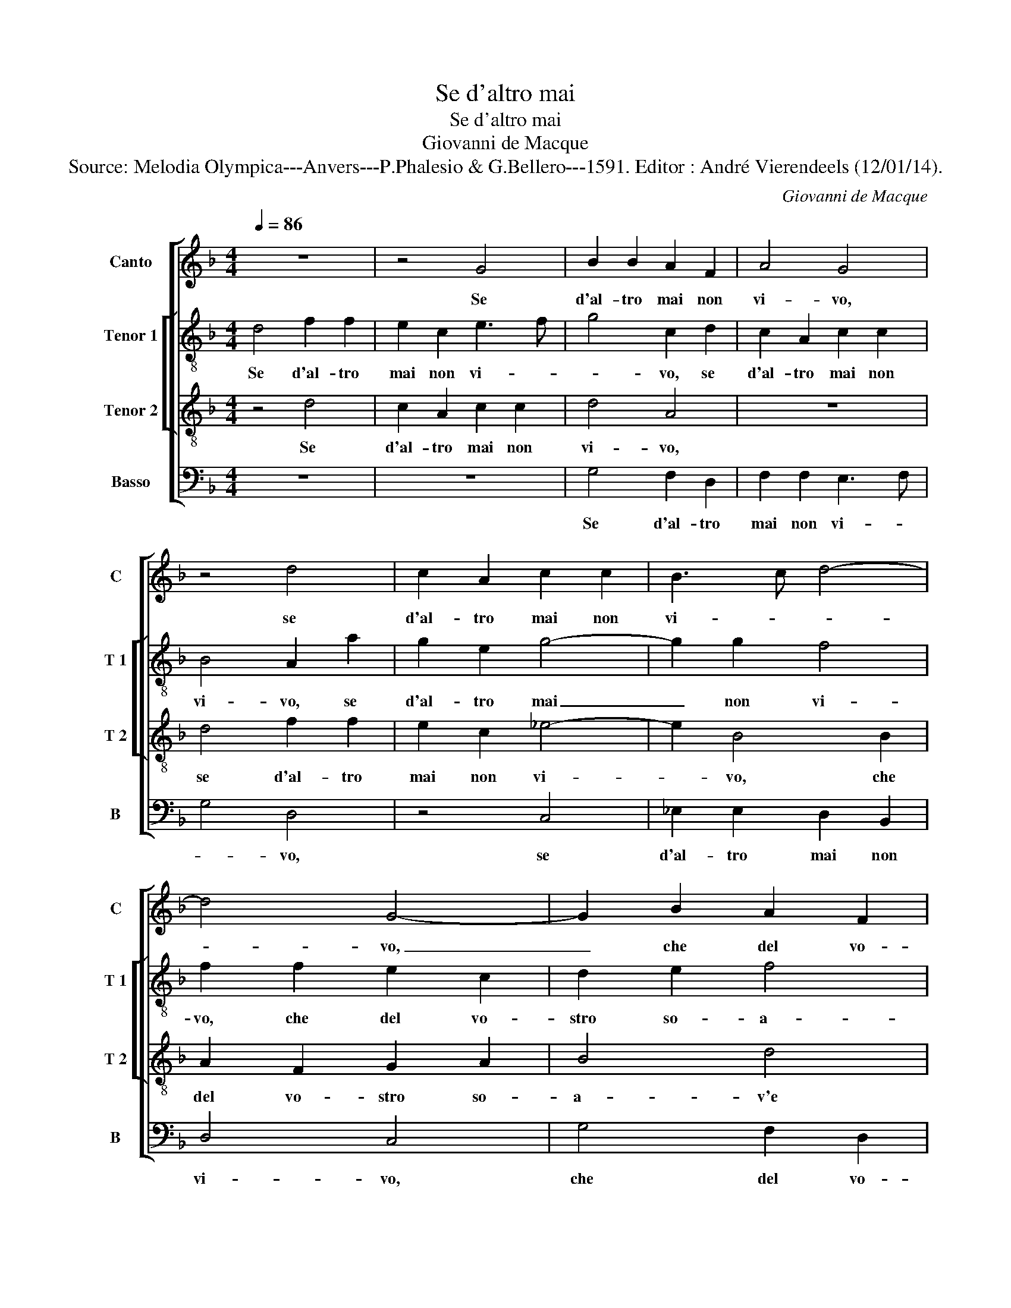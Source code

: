 X:1
T:Se d'altro mai
T:Se d'altro mai
T:Giovanni de Macque
T:Source: Melodia Olympica---Anvers---P.Phalesio & G.Bellero---1591. Editor : André Vierendeels (12/01/14).
C:Giovanni de Macque
%%score [ 1 [ 2 3 ] 4 ]
L:1/8
Q:1/4=86
M:4/4
K:F
V:1 treble nm="Canto" snm="C"
V:2 treble-8 nm="Tenor 1" snm="T 1"
V:3 treble-8 nm="Tenor 2" snm="T 2"
V:4 bass nm="Basso" snm="B"
V:1
 z8 | z4 G4 | B2 B2 A2 F2 | A4 G4 | z4 d4 | c2 A2 c2 c2 | B3 c d4- | d4 G4- | G2 B2 A2 F2 | %9
w: |Se|d'al- tro mai non|vi- vo,|se|d'al- tro mai non|vi- * *|* vo,|_ che del vo-|
 G2 A2 B4 | d4 c4- | c4 B4 | A8 | A4 A4 | =B4 c4 | A4 G4 | F6 E2 | D2 C2 D4 | D6 G2 | G2 G2 B4 | %20
w: stro so- a-|v'e dol-|* ce|sguar-|do, e'in-|sie- me'in-|sie- me|mi nu-|dris- co'et ar-|do, com'|hor da voi|
 c2 B4 A2 | z4 A4 | c2 B2 A2 A2 | G4 A2 E2 | ^F4 GA Bc | d2 G2 cB AG | F2 E2 z2 G2- | G2 D2 G4- | %28
w: son pri- vo,|et|an- cor non son|spen- to, ma|spi- ro, _ _ _|_ ma spi- * * *|* ro par-|* lo'e sen-|
 G4 ^F4 | z4 G4 |: G4 G4 | A8 | =B2 c4 B2 | A2 G2 A4 | A4 A4 | F2 B2 A2 G2 | F4 A4 | B2 c2 d2 A2 | %38
w: * to,|se|non e|for-|si sol que-|sta mia spe-|ne, di|ri- ve der- vi'an-|cor che|mi man- tie- ne,|
 z4 A4 | F2 B2 A2 G2 | F4 D4 | F2 G2 A4- | A2 G4 ^F2 |1 G4 G4 :|2 A2 G4 ^F2 || G8 |] %46
w: di|ri- ve der- vi'an-|cor che|mi man- tie-||ne, se|(tie)- * *|ne.|
V:2
 d4 f2 f2 | e2 c2 e3 f | g4 c2 d2 | c2 A2 c2 c2 | B4 A2 a2 | g2 e2 g4- | g2 g2 f4 | f2 f2 e2 c2 | %8
w: Se d'al- tro|mai non vi- *|* vo, se|d'al- tro mai non|vi- vo, se|d'al- tro mai|_ non vi-|vo, che del vo-|
 d2 e2 f4 | e4 z2 d2 | f2 g2 a4- | a4 g2 f2 | e8 | ^f4 f4 | g4 g4 | f4 e4 | c6 c2 | A2 G2 A4 | %18
w: stro so- a-|ve e|dol- ce sguar-|||do, e'in|sie- me'in-|sie- me|mi nu-|dris- co'et ar-|
 =B8 | d4 d2 d2 | f2 e2 c4 | d8 | z2 d2 f2 e2 | d2 d2 ^c4 | d4 z2 d2 | gf ed e2 f2 | c3 c _e4 | %27
w: do,|com' hor da|voi son pri-|vo,|et an- cor|non son spen-|to, ma|spi- * * * * ro|par- lo'e sen-|
 d8- | d8 | z4 d4 |: d4 e4 | f4 f4 | g4 g4 | e2 d2 e4 | f4 f4 | d2 g2 f2 e2 | d4 d4 | f2 g2 a4 | %38
w: to,|_|se|non e|for- si|sol que-|sta mia spe-|ne, di|ri- ve der- vi'an-|cor che|mi man- tie-|
 d4 f4 | d2 f2 e2 e2 | d2 d2 f2 g2 | a2 d4 f2 | f2 d2 d4 |1 d4 d4 :|2 f2 d2 d4 || d8 |] %46
w: me, di|ri- ve der- vi'an-|cor che mi man-|tie- ne, che|mi man- tie-|ne, se|mi man- tie-|ne.|
V:3
 z4 d4 | c2 A2 c2 c2 | d4 A4 | z8 | d4 f2 f2 | e2 c2 _e4- | e2 B4 B2 | A2 F2 G2 A2 | B4 d4 | %9
w: Se|d'al- tro mai non|vi- vo,||se d'al- tro|mai non vi-|* vo, che|del vo- stro so-|a- v'e|
 c4 B4 | A6 B2 | c2 A2 d4- | d2 ^cB c4 | d4 d4 | d4 c4 | c4 c4 | A6 G2 | ^F2 G2 F4 | G2 G2 G2 G2 | %19
w: dol- ce|sguar- *|||do, e'in|sie- me'in-|sie- me|mi nu-|dris- co'et ar-|do, com' hor da|
"^b" B4 G4 | F4 F2 F2 | D2 E2 F4- | F2 G2 AB cA | B4 A4- | A2 A2 dc BA | G6 D2 | A4 G4 | B8 | A8 | %29
w: voi son|pri- vo, et|an- cor non|_ son spen- * * *|* do,|_ ma spi- * * *|* ro|par- lo'e|sen-|to,|
 z4 =B4 |: =B2 B2 c2 c2 | c4 d4- | d2 e4 d2 | ^c2 d4 c2 | d8 | z8 | z4 F4 | D2 G2 F2 E2 | F4 c4 | %39
w: se|non e for- si|sol que-|* sta mia|spe- * *|ne,||di|ri- ve der- vi'an-|cor che|
 B2 d2 c4 | A2 A2 F2 B2 | A2 G2 F2 D2 | F2 G2 A4 |1 G4 =B4 :|2 F2 G2 A4 || G8 |] %46
w: mi man- tie-|me, che mi man-|tie- * ne, che|mi man- tie-|ne, se|mi- tie- *|ne|
V:4
 z8 | z8 | G,4 F,2 D,2 | F,2 F,2 E,3 F, | G,4 D,4 | z4 C,4 | _E,2 E,2 D,2 B,,2 | D,4 C,4 | %8
w: ||Se d'al- tro|mai non vi- *|* vo,|se|d'al- tro mai non|vi- vo,|
 G,4 F,2 D,2 | E,2 F,2 G,4 | D,4 F,4- | F,4 G,4 | A,8 | D,4 D,4 | G,4 E,4 | F,4 C,4 | F,6 C,2 | %17
w: che del vo-|stro so- a-|v'e dol-|* ce|sguar-|do, e'in|sie- me'in-|sie- me|mi nu-|
 D,2 _E,2 D,4 | G,,8- | G,,8 | z8 | z8 | z8 | z4 z2 A,,2 | D,3 C, B,,A,, G,,2- | G,,2 C,4 F,2- | %26
w: dris- co'et ar-|do,|_||||ma|spi- * * * *|* ro par-|
 F,2 C,2 z2 C,2 | G,8 | D,8 | z4 G,4 |: G,4 C,4 | F,4 D,4 | G,4 G,4 | A,2 B,2 A,4 | D,8 | z8 | %36
w: lo _ e|sen-|to,|se|non for-|si sol|que- sta|mia spe- *|ne,||
 z4 D,4 | B,,2 _E,2 D,2 C,2 | B,,4 A,,4 | B,,4 C,4 | D,8- | D,8 | D,8 |1 z4 G,4 :|2 D,8 || G,,8 |] %46
w: di|ri- ve der- vi'an-|cor che|mi man-|tie-||ne||(tie)-|ne.|

